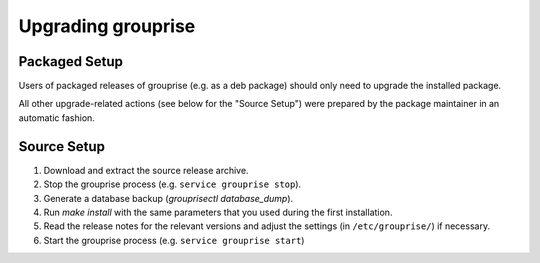 Upgrading grouprise
===================

Packaged Setup
--------------

Users of packaged releases of grouprise (e.g. as a deb package) should only need to upgrade the
installed package.

All other upgrade-related actions (see below for the "Source Setup") were prepared by the package
maintainer in an automatic fashion.


Source Setup
------------

#. Download and extract the source release archive.
#. Stop the grouprise process (e.g. ``service grouprise stop``).
#. Generate a database backup (`grouprisectl database_dump`).
#. Run `make install` with the same parameters that you used during the first installation.
#. Read the release notes for the relevant versions and adjust the settings
   (in ``/etc/grouprise/``) if necessary.
#. Start the grouprise process (e.g. ``service grouprise start``)
